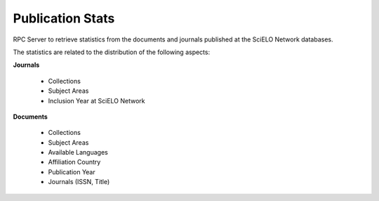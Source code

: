 Publication Stats
=================

RPC Server to retrieve statistics from the documents and journals published at
the SciELO Network databases.

The statistics are related to the distribution of the following aspects:

**Journals**

 * Collections
 * Subject Areas
 * Inclusion Year at SciELO Network

**Documents**

 * Collections
 * Subject Areas
 * Available Languages
 * Affiliation Country
 * Publication Year
 * Journals (ISSN, Title)
